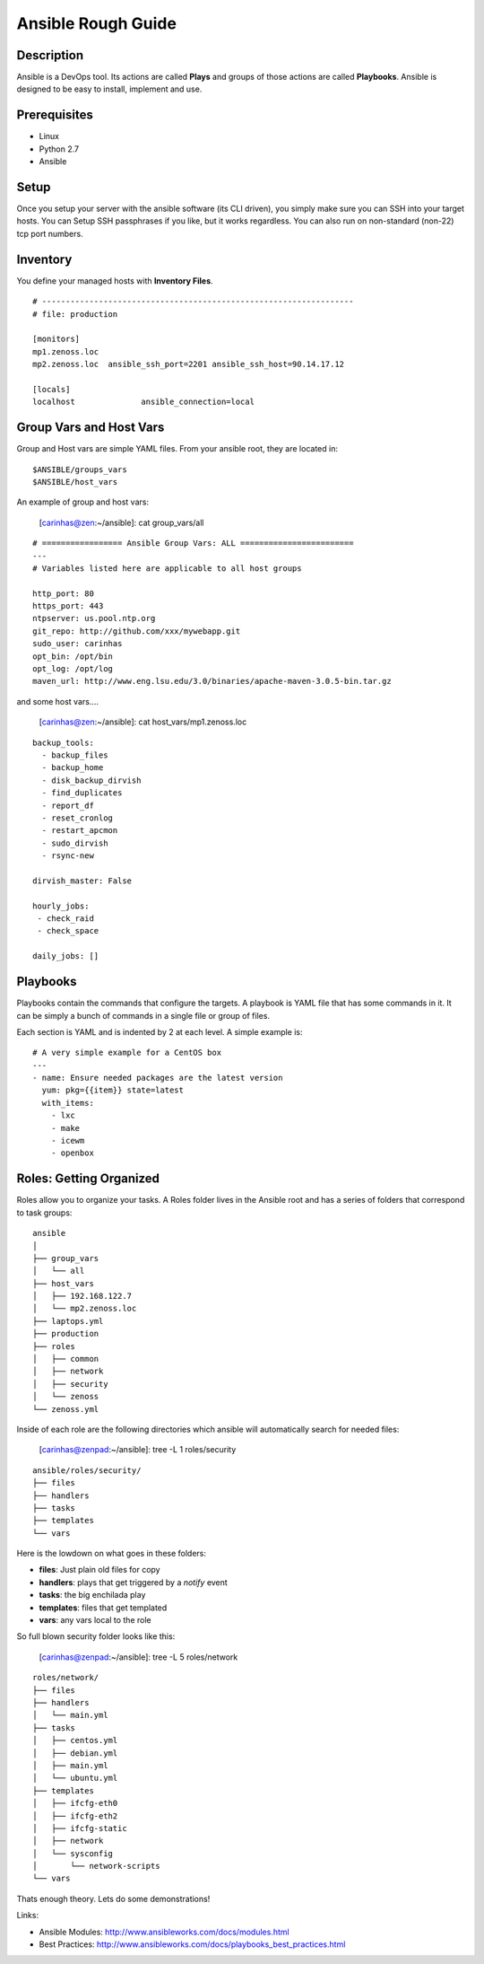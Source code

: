==============================================================================
Ansible Rough Guide
==============================================================================
.. image:: _static/zebraffe.png

Description
------------------------------------------------------------------------------

Ansible is a DevOps tool. Its actions are called **Plays** and groups of those
actions are called **Playbooks**.  Ansible is designed to be easy to install,
implement and use.

Prerequisites
------------------------------------------------------------------------------

* Linux 
* Python 2.7
* Ansible

Setup
-----------------------------------------------------------------------------
Once you setup your server with the ansible software (its CLI driven),
you simply make sure you can SSH into your target hosts. You can Setup
SSH passphrases if you like, but it works regardless.
You can also run on non-standard (non-22) tcp port numbers.


Inventory
------------------------------------------------------------------------------

You define your managed hosts with **Inventory Files**. 


:: 

   # ------------------------------------------------------------------
   # file: production

   [monitors]
   mp1.zenoss.loc
   mp2.zenoss.loc  ansible_ssh_port=2201 ansible_ssh_host=90.14.17.12

   [locals]
   localhost              ansible_connection=local

Group Vars and Host Vars
-----------------------------
Group and Host vars are simple YAML files. 
From your ansible root, they are located in::

  $ANSIBLE/groups_vars
  $ANSIBLE/host_vars

An example of group and host vars:

 [carinhas@zen:~/ansible]: cat group_vars/all 

::

   # ================= Ansible Group Vars: ALL ========================
   ---
   # Variables listed here are applicable to all host groups

   http_port: 80
   https_port: 443
   ntpserver: us.pool.ntp.org
   git_repo: http://github.com/xxx/mywebapp.git
   sudo_user: carinhas
   opt_bin: /opt/bin
   opt_log: /opt/log
   maven_url: http://www.eng.lsu.edu/3.0/binaries/apache-maven-3.0.5-bin.tar.gz

and some host vars....

 [carinhas@zen:~/ansible]: cat host_vars/mp1.zenoss.loc

::

   backup_tools:
     - backup_files
     - backup_home
     - disk_backup_dirvish
     - find_duplicates
     - report_df
     - reset_cronlog
     - restart_apcmon
     - sudo_dirvish
     - rsync-new

   dirvish_master: False

   hourly_jobs:
    - check_raid
    - check_space

   daily_jobs: [] 

Playbooks
--------------------------------------------------------------------

Playbooks contain the commands that configure the targets.
A playbook is YAML file that has some commands in it.
It can be simply a bunch of commands in a single file or group of files.

Each section is YAML and is indented by 2 at each level.
A simple example is::
   
   # A very simple example for a CentOS box
   ---
   - name: Ensure needed packages are the latest version
     yum: pkg={{item}} state=latest
     with_items: 
       - lxc
       - make
       - icewm
       - openbox


Roles: Getting Organized
---------------------------------------------------------------
Roles allow you to organize your tasks. A Roles folder lives in 
the Ansible root and has a series of folders that correspond to
task groups::

  ansible
  │   
  ├── group_vars
  │   └── all
  ├── host_vars
  │   ├── 192.168.122.7
  │   └── mp2.zenoss.loc
  ├── laptops.yml
  ├── production
  ├── roles
  │   ├── common
  │   ├── network
  │   ├── security
  │   └── zenoss
  └── zenoss.yml


Inside of each role are the following directories which ansible will
automatically search for needed files:

 [carinhas@zenpad:~/ansible]: tree -L 1 roles/security

::

  ansible/roles/security/
  ├── files
  ├── handlers
  ├── tasks
  ├── templates
  └── vars

Here is the lowdown on what goes in these folders:

* **files**: Just plain old files for copy
* **handlers**: plays that get triggered by a *notify* event
* **tasks**: the big enchilada play
* **templates**: files that get templated
* **vars**: any vars local to the role


So full blown security folder looks like this:

 [carinhas@zenpad:~/ansible]: tree -L 5 roles/network

::

  roles/network/
  ├── files
  ├── handlers
  │   └── main.yml
  ├── tasks
  │   ├── centos.yml
  │   ├── debian.yml
  │   ├── main.yml
  │   └── ubuntu.yml
  ├── templates
  │   ├── ifcfg-eth0
  │   ├── ifcfg-eth2
  │   ├── ifcfg-static
  │   ├── network
  │   └── sysconfig
  │       └── network-scripts
  └── vars

Thats enough theory. Lets do some demonstrations!

Links:

* Ansible Modules: http://www.ansibleworks.com/docs/modules.html
* Best Practices:  http://www.ansibleworks.com/docs/playbooks_best_practices.html

